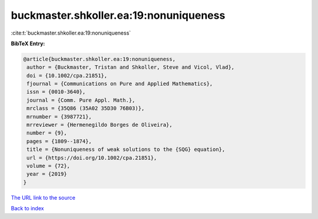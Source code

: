 buckmaster.shkoller.ea:19:nonuniqueness
=======================================

:cite:t:`buckmaster.shkoller.ea:19:nonuniqueness`

**BibTeX Entry:**

.. code-block:: bibtex

   @article{buckmaster.shkoller.ea:19:nonuniqueness,
    author = {Buckmaster, Tristan and Shkoller, Steve and Vicol, Vlad},
    doi = {10.1002/cpa.21851},
    fjournal = {Communications on Pure and Applied Mathematics},
    issn = {0010-3640},
    journal = {Comm. Pure Appl. Math.},
    mrclass = {35Q86 (35A02 35D30 76B03)},
    mrnumber = {3987721},
    mrreviewer = {Hermenegildo Borges de Oliveira},
    number = {9},
    pages = {1809--1874},
    title = {Nonuniqueness of weak solutions to the {SQG} equation},
    url = {https://doi.org/10.1002/cpa.21851},
    volume = {72},
    year = {2019}
   }

`The URL link to the source <ttps://doi.org/10.1002/cpa.21851}>`__


`Back to index <../By-Cite-Keys.html>`__
